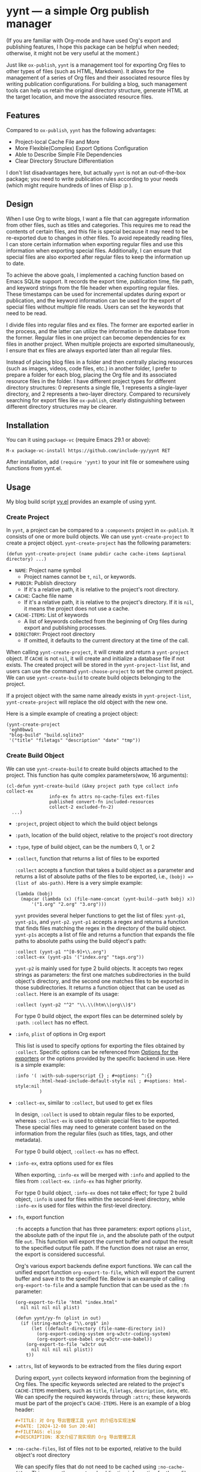 #+DATE: [2024-01-01]

* yynt --- a simple Org publish manager

(If you are familiar with Org-mode and have used Org's export and publishing
features, I hope this package can be helpful when needed; otherwise, it might
not be very useful at the moment.)

Just like =ox-publish=, =yynt= is a management tool for exporting Org files to
other types of files (such as HTML, Markdown). It allows for the management of a
series of Org files and their associated resource files by writing publication
configurations. For building a blog, such management tools can help us retain
the original directory structure, generate HTML at the target location, and move
the associated resource files.

** Features

Compared to =ox-publish=, =yynt= has the following advantages:

- Project-local Cache File and More
- More Flexible(Complex) Export Options Configuration
- Able to Describe Simple File Dependencies
- Clear Directory Structure Differentiation

I don't list disadvantages here, but actually =yynt= is not an out-of-the-box
package; you need to write publication rules according to your needs (which
might require hundreds of lines of Elisp :p ).

** Design

When I use Org to write blogs, I want a file that can aggregate information from
other files, such as titles and categories. This requires me to read the
contents of certain files, and this file is special because it may need to be
re-exported due to changes in other files. To avoid repeatedly reading files, I
can store certain information when exporting regular files and use this
information when exporting special files. Additionally, I can ensure that
special files are also exported after regular files to keep the information up
to date.

To achieve the above goals, I implemented a caching function based on Emacs
SQLite support. It records the export time, publication time, file path, and
keyword strings from the file header when exporting regular files. These
timestamps can be used for incremental updates during export or publication, and
the keyword information can be used for the export of special files without
multiple file reads. Users can set the keywords that need to be read.

I divide files into regular files and ex files. The former are exported earlier
in the process, and the latter can utilize the information in the database from
the former. Regular files in one project can become dependencies for ex files in
another project. When multiple projects are exported simultaneously, I ensure
that ex files are always exported later than all regular files.

Instead of placing blog files in a folder and then centrally placing resources
(such as images, videos, code files, etc.) in another folder, I prefer to
prepare a folder for each blog, placing the Org file and its associated resource
files in the folder. I have different project types for different directory
structures: 0 represents a single file, 1 represents a single-layer directory,
and 2 represents a two-layer directory. Compared to recursively searching for
export files like =ox-publish=, clearly distinguishing between different
directory structures may be clearer.

** Installation

You can it using =package-vc= (require Emacs 29.1 or above):

#+begin_src text
M-x package-vc-install https://github.com/include-yy/yynt RET
#+end_src

After installation, add =(require 'yynt)= to your init file or somewhere using
functions from yynt.el.

** Usage

My blog build script [[https://github.com/include-yy/egh0bww1/blob/master/yy.el][yy.el]] provides an example of using yynt.

*** Create Project

In =yynt=, a project can be compared to a =:components= project in
=ox-publish=. It consists of one or more build objects. We can use
=yynt-create-project= to create a project object. =yynt-create-project= has the
following parameters:

#+begin_src elisp
  (defun yynt-create-project (name pubdir cache cache-items &optional directory) ...)
#+end_src

- =NAME=: Project name symbol
  - Project names cannot be =t=, =nil=, or keywords.
- =PUBDIR=: Publish directory
  - If it's a relative path, it is relative to the project's root directory.
- =CACHE=: Cache file name
  - If it's a relative path, it is relative to the project's directory. If it is
    =nil=, it means the project does not use a cache.
- =CACHE-ITEMS=: List of keywords
  - A list of keywords collected from the beginning of Org files during export
    and publishing processes.
- =DIRECTORY=: Project root directory
  - If omitted, it defaults to the current directory at the time of the call.

When calling =yynt-create-project=, it will create and return a =yynt-project=
object. If =CACHE= is not =nil=, it will create and initialize a database file
if not exists. The created project will be stored in the =yynt-project-list=
list, and users can use the command =yynt-choose-project= to set the current
project. We can use =yynt-create-build= to create build objects belonging to the
project.

If a project object with the same name already exists in =yynt-project-list=,
=yynt-create-project= will replace the old object with the new one.

Here is a simple example of creating a project object:

#+begin_src elisp
  (yynt-create-project
   'egh0bww1
   "blog-build" "build.sqlite3"
   '("title" "filetags" "description" "date" "tmp"))
#+end_src

*** Create Build Object

We can use =yynt-create-build= to create build objects attached to the
project. This function has quite complex parameters(wow, 16 arguments):

#+begin_src elisp
  (cl-defun yynt-create-build (&key project path type collect info collect-ex
  				  info-ex fn attrs no-cache-files ext-files
  				  published convert-fn included-resources
  				  collect-2 excluded-fn-2)
    ...)
#+end_src

- =:project=, project object to which the build object belongs
- =:path=, location of the build object, relative to the project's root directory
- =:type=, type of build object, can be the numbers 0, 1, or 2
- =:collect=, function that returns a list of files to be exported

  =:collect= accepts a function that takes a build object as a parameter and
  returns a list of absolute paths of the files to be exported, i.e.,
  ~(bobj) => (list of abs-path)~. Here is a very simple example:
  #+begin_src elisp
    (lambda (bobj)
      (mapcar (lambda (x) (file-name-concat (yynt-build--path bobj) x))
    	  '("1.org" "2.org" "3.org")))
  #+end_src
  =yynt= provides several helper functions to get the list of files: =yynt-p1=,
  =yynt-p1s=, and =yynt-p2=. =yynt-p1= accepts a regex and returns a function
  that finds files matching the regex in the directory of the build
  object. =yynt-p1s= accepts a list of file and returns a function that expands
  the file paths to absolute paths using the build object's path:
  #+begin_src elisp
    :collect (yynt-p1 "^[0-9]+\\.org")
    :collect-ex (yynt-p1s '("index.org" "tags.org"))
  #+end_src
  =yynt-p2= is mainly used for type 2 build objects. It accepts two regex
  strings as parameters: the first one matches subdirectories in the build
  object's directory, and the second one matches files to be exported in those
  subdirectories. It returns a function object that can be used as
  =:collect=. Here is an example of its usage:
  #+begin_src elisp
    :collect (yynt-p2 "^2" "\\.\\(htm\\|org\\)$")
  #+end_src
  For type 0 build object, the export files can be determined solely by =:path=.
  =:collect= has no effect.
- =:info=, =plist= of options in Org export

  This list is used to specify options for exporting the files obtained by
  =:collect=. Specific options can be referenced from [[https://orgmode.org/manual/Publishing-options.html][Options for the exporters]]
  or the options provided by the specific backend in use. Here is a simple
  example:
  #+begin_src elisp
    :info '( :with-sub-superscript {} ; #+options: ^:{}
             :html-head-include-default-style nil ; #+options: html-style:nil
             )
  #+end_src
- =:collect-ex=, similar to =:collect=, but used to get ex files

  In design, =:collect= is used to obtain regular files to be exported, whereas
  =:collect-ex= is used to obtain special files to be exported. These special
  files may need to generate content based on the information from the regular
  files (such as titles, tags, and other metadata).

  For type 0 build object, =:collect-ex= has no effect.
- =:info-ex=, extra options used for ex files

  When exporting, =:info-ex= will be merged with =:info= and applied to the
  files from =:collect-ex=. =:info-ex= has higher priority.

  For type 0 build object, =:info-ex= does not take effect; for type 2 build
  object, =:info= is used for files within the second-level directory, while
  =:info-ex= is used for files within the first-level directory.

- =:fn=, export function

  =:fn= accepts a function that has three parameters: export options =plist=,
  the absolute path of the input file =in=, and the absolute path of the output
  file =out=. This function will export the current buffer and output the result
  to the specified output file path. If the function does not raise an error,
  the export is considered successful.

  Org's various export backends define export functions. We can call the unified
  export function =org-export-to-file=, which will export the current buffer and
  save it to the specified file. Below is an example of calling
  =org-export-to-file= and a sample function that can be used as the =:fn=
  parameter:
  #+begin_src elisp
    (org-export-to-file 'html "index.html"
      nil nil nil nil plist)

    (defun yynt/yy-fn (plist in out)
      (if (string-match-p "\\.org$" in)
          (let ((default-directory (file-name-directory in))
    	    (org-export-coding-system org-w3ctr-coding-system)
    	    (org-export-use-babel org-w3ctr-use-babel))
    	(org-export-to-file 'w3ctr out
    	  nil nil nil nil plist))
        t))
  #+end_src
- =:attrs=, list of keywords to be extracted from the files during export

  During export, =yynt= collects keyword information from the beginning of Org
  files. The specific keywords selected are related to the project's
  =CACHE-ITEMS= members, such as =title=, =filetags=, =description=, =date=,
  etc. We can specify the required keywords through =:attrs=; these keywords
  must be part of the project's =CACHE-ITEMS=. Here is an example of a blog
  header:
  #+begin_src org
    ,#+TITLE: 对 Org 导出管理工具 yynt 的介绍与实现注解
    ,#+DATE: [2024-12-08 Sun 20:48]
    ,#+FILETAGS: elisp
    ,#+DESCRIPTION: 本文介绍了我实现的 Org 导出管理工具
  #+end_src
- =:no-cache-files=, list of files not to be exported, relative to the build
  object's root directory

  We can specify files that do not need to be cached using
  =:no-cache-files=. This means the export and publication information for these
  files will not be recorded in the database, and the database will not store
  any related information, including =:attrs=.

  Generally, this option is only used for files from =:collect-ex=. For type 0
  build objects, setting this option to =t= means the files will not be cached.
- =:ext-files=, external files that the build object depends on, relative to the
  project object's root directory

  =:ext-files= can specify files outside the build object that depend on the
  object's content. When a build object is exported or published, its external
  files will also be exported or published, but other files in build objects
  that contain these external files are not included.

  When a file relies on information from another build object (such as metadata
  in a database), this parameter allows the file to be automatically updated and
  exported or published when the other build object is updated.
- =:published=, whether the build object is published, non-nil means published
- =:convert-fn=, function that converts input file path to output file path

  Here is a possible implementation:
  #+begin_src elisp
    (defun yynt/yy-convert-fn (file)
      (if (string= "org" (file-name-extension file))
          (file-name-with-extension file "html")
        file))
  #+end_src
- =:included-resources=, resources included in the build object

  This parameter specifies the list of resources included in the build
  object. The files or directories in the list are relative to the root
  directory of the build object.
- =:collect-2=, function that returns a list of absolute paths of the
  subdirectories to be exported in the build object

  This function is primarily used for the publication of type 2 build objects;
  type 0 and type 1 build objects will not use them. =:collect-2= accepts a
  function that takes the build object as a parameter and returns a list of
  absolute paths of all the subdirectories to be exported in a type 2 build
  object. =yynt= provides =yynt-c2= for this purpose, which accepts a regex and
  returns a function that matches the subdirectories in the root directory of
  the build object.

  #+begin_src elisp
  :collect-2 (yynt-c2 "^2")
  #+end_src
- =:excluded-fn-2=, function that takes build object =bobj= and a subdirectory
  =sd= of =bobj= as parameter and returns a predicate function to determine
  whether the files and folders in =sd= should be excluded during publication

  The subdirectory parameter for this function is the path relative to the root
  directory of the build object. The predicate function accepts the path of a
  file relative to the subdirectory as its parameter. If the function returns =t=,
  it means the file should be excluded during publication; otherwise, it should
  be moved to the publication location. Here is an explanatory example:
  #+begin_src elisp
    (lambda (_bobj subdir)
      (cond
       ;; in subdirectory path1
       ((string= subdir path1)
        ;; pred that exclude all org file
        (lambda (filename)
          (string-match-p "\\.org$" filename)))
       ((string= subdir path2)
        ;; pred that exclude all png file
        (lambda (filename)
          (string-match-p "\\.png" filename)))
       ((string= subdir path2) pred2)
       ...
       ;; exclude no file
       (t (lambda (_f) nil))))
  #+end_src
  In short, =:excluded-fn-2= can be used to determine which files in the
  subdirectories of a type 2 project should not be published. =yynt= provides a
  helper function =yynt-e2=, which accepts a regex. The function it generates will
  exclude all files in subdirectories that match the regex conditions.

  #+begin_src elisp
    :excluded-fn-2 (yynt-e2 "\\(dev\\)\\|\\(\\.org$\\)")
  #+end_src

Here are some examples from my configuration:

#+begin_src elisp
  ;; type 0
  (yynt-create-build
   :project yynt/yy-project
   :path "index.org" :type 0
   :collect-ex t
   :fn #'yynt/yy-fn
   :no-cache-files t
   :published t
   :convert-fn #'yynt/yy-convert-fn
   :included-resources '("assets")
   :info (yynt-combine-plists
  	yynt/yy-common-plist
  	'( :section-numbers nil
  	   :html-preamble nil
  	   :html-zeroth-section-tocname nil)))
  ;; type 1
  (yynt-create-build
   :project yynt/yy-project
   :path "projecteuler" :type 1
   :collect (yynt-p1 "^[0-9]+\\.org")
   :collect-ex (yynt-p1s '("index.org"))
   :fn #'yynt/yy-fn
   :attrs '("description" "filetags" "date")
   :no-cache-files '("index.org")
   :published t
   :convert-fn #'yynt/yy-convert-fn
   :included-resources '("res")
   :info (yynt-combine-plists
  	yynt/yy-common-plist
  	'( :html-zeroth-section-tocname nil
  	   :author "include-yy"
  	   :html-link-left "../index.html"
  	   :html-link-lname "HOME"
  	   :html-link-right "./index.html"
  	   :html-link-rname "SUM"))
   :info-ex '( :html-link-lname "HOME"
  	     :html-link-left "../index.html"
  	     :html-link-right ""
  	     :html-link-rname ""
  	     ))
  ;; type 2
  (yynt-create-build
   :project yynt/yy-project
   :path "posts" :type 2
   :collect (yynt-p2 "^2" "\\.\\(htm\\|org\\)$")
   :collect-ex (yynt-p1s '("index.org" "tags.org"))
   :fn #'yynt/yy-fn
   :no-cache-files '("index.org" "tags.org")
   :ext-files '("index.org" "rss.xml")
   :attrs '("title" "filetags" "description")
   :published t
   :convert-fn #'yynt/yy-convert-fn
   :collect-2 (yynt-c2 "^2")
   :excluded-fn-2 (yynt-e2 "\\(dev\\)\\|\\(\\.org$\\)")
   :info (yynt-combine-plists
  	yynt/yy-common-plist
  	'(:author "include-yy"))
   :info-ex '( :html-preamble nil
  	     :section-numbers nil
  	     :html-zeroth-section-tocname nil))
#+end_src

*** Export and Publish

When we want to preview the current progress after completing a blog or during
the writing process, we can use the =yynt-export-file= command in the buffer
where the blog is located. This will export the file of the current buffer and
update the necessary special files and external files. If we want to export a
build object, we can use the =yynt-export-build= command, which will pop up a
minibuffer to let us choose the build object based on =yynt-current-project=
(=*t*= is special and represents building all objects in the project). If we
only want to build the current file, we can use =yynt-export-current-buffer=,
which does not consider any dependencies.

When we want to publish a blog, the =yynt-publish-file= command can publish the
current file and the files that depend on it, such as affiliated resources, ex
files, and external files, considering the dependencies. We can use
=yynt-publish-build= to publish a specific build object. Because =yynt= caches
timestamps and other information, export and publish operations are incremental.

During export, =yynt= first exports the regular files of each project, then the
ex files, and finally the external files. This ensures that when ex or external
files obtain database information, the database is up-to-date.

=yynt= outputs log information to the =*yynt*= buffer during export and
publication, and we can view its output using the =yynt-logger= command.

*** Using the Database

** API list
